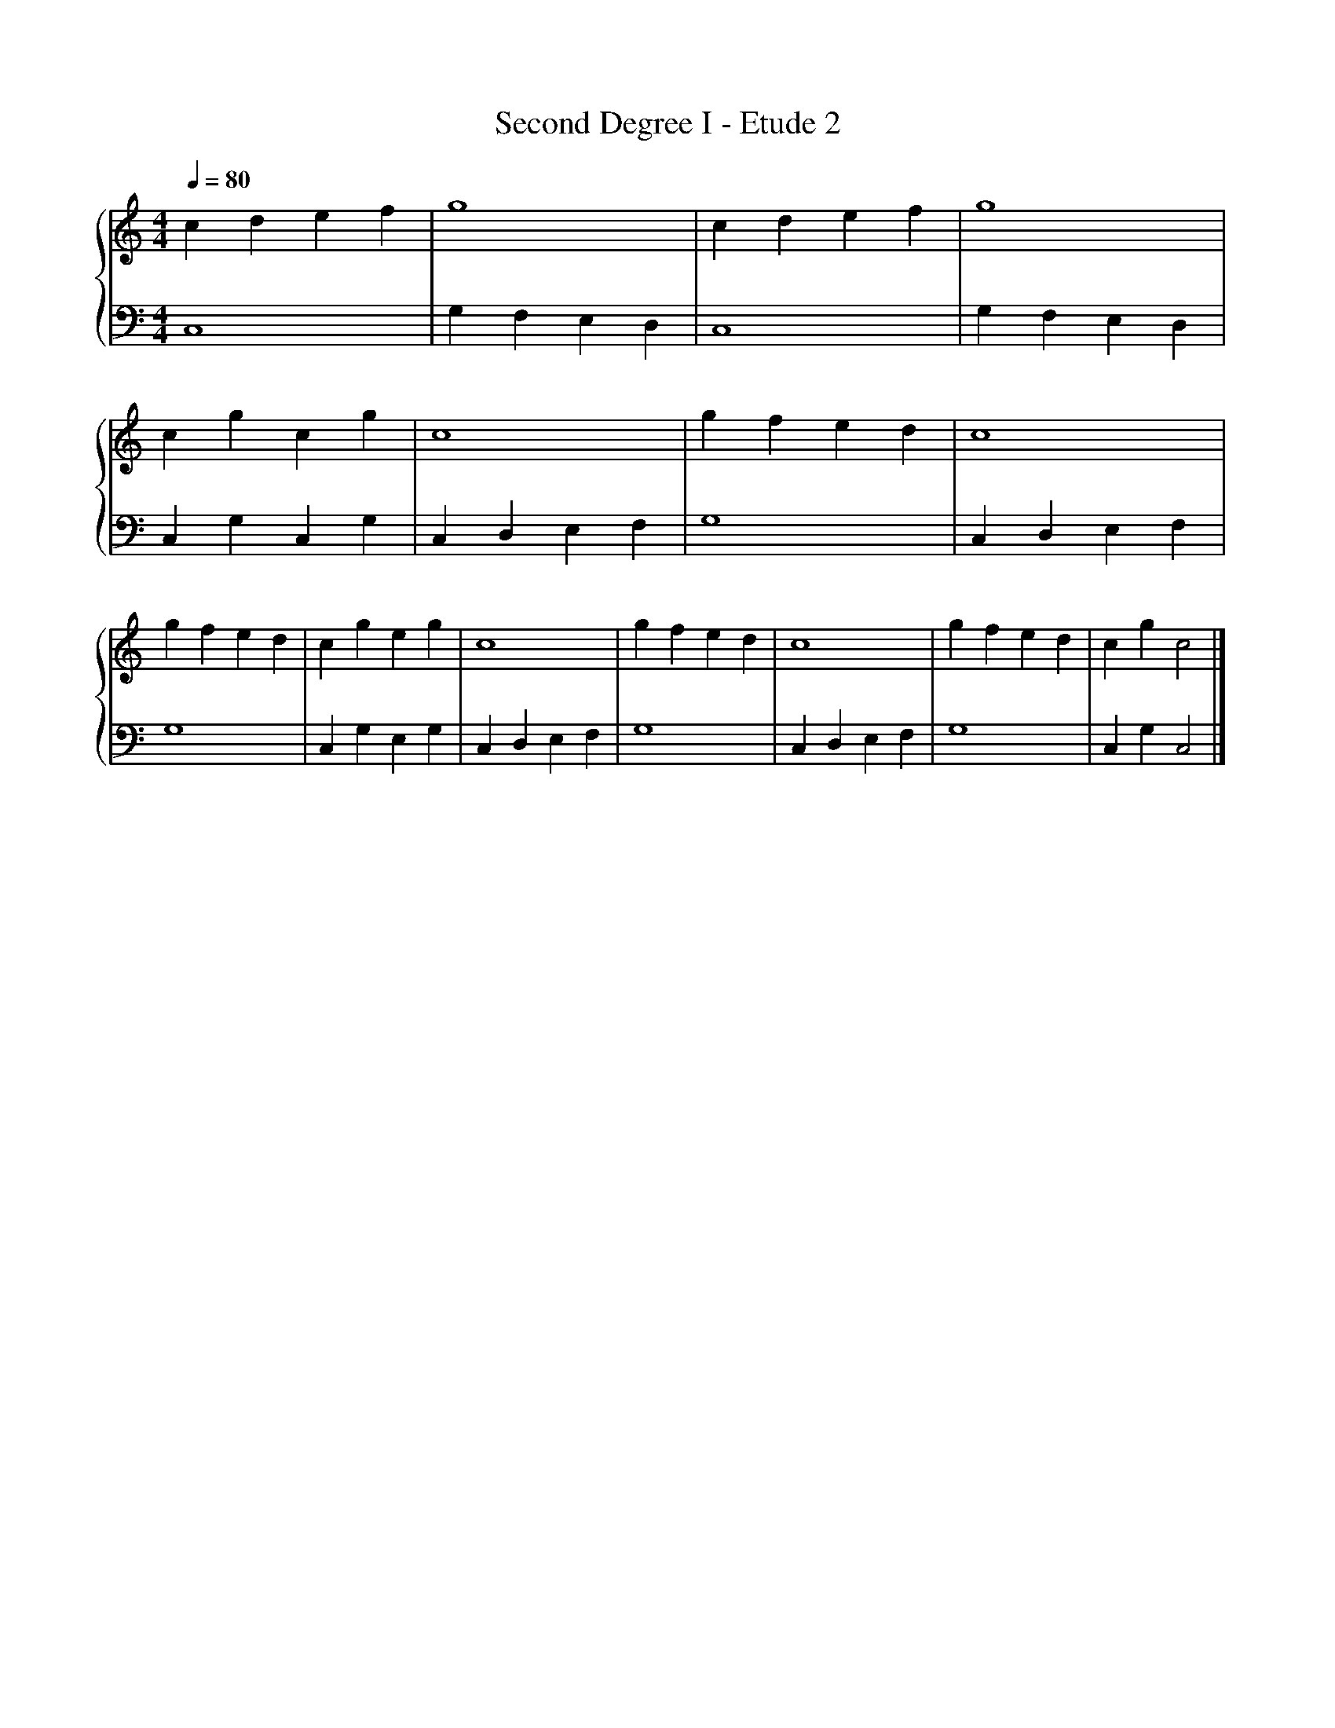 X:1
T:Second Degree I - Etude 2
%%singleline true
%%SYMBOL_SCALE_FACTOR 2
%%BAR_OFFSET 0.3
%%score { 1 | 2 }
L:1/4
Q:1/4=80
M:4/4
I:linebreak $
K:C
V:1 treble stafflines=5
V:2 bass
V:1
 c d e f | g4 | c d e f | g4 | c g c g | c4 | g f e d |
 c4 | g f e d | c g e g | c4 | g f e d | c4 | g f e d | c g c2 |]
V:2
 C,4 | G, F, E, D, | C,4 | G, F, E, D, | C, G, C, G, | C, D, E, F, | G,4 |
 C, D, E, F, | G,4 | C, G, E, G, | C, D, E, F, | G,4 | C, D, E, F, | G,4 | C, G, C,2 |]
 